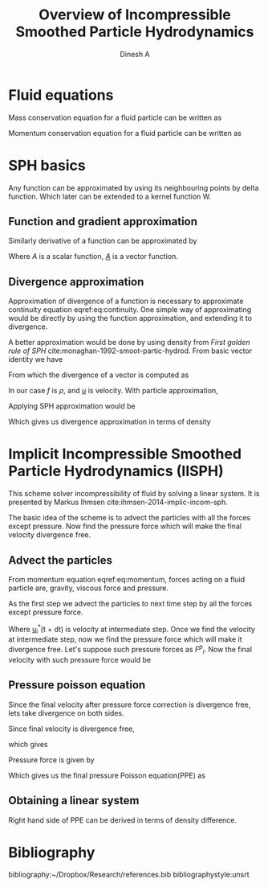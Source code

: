 #+LaTeX_CLASS: report
#+LaTeX_CLASS_OPTIONS: [12pt]
#+TITLE: Overview of Incompressible Smoothed Particle Hydrodynamics
#+AUTHOR: Dinesh A
#+OPTIONS: date:nil
#+STARTUP: showall



\begin{abstract}
In the following report incompressible SPH schemes are explained in detail.
Implicit incompressible SPH (IISPH), Divergence free SPH(DFSPH), Predictive corrective
incompressible SPH(PCISPH) are the schemes whih solve fluid for incompressibility.
\end{abstract}


* Fluid equations
  Mass conservation equation for a fluid particle can be written as

  \begin{equation}
    \label{eq:continuity}%
    \frac{D\rho}{Dt} = -\nabla \cdot \underline{u}
  \end{equation}

  Momentum conservation equation for a fluid particle can be written as

  \begin{equation}
    \label{eq:momentum}%
    \frac{D\uline{u}}{Dt} = - \frac{\nabla p}{\rho} + \nu \nabla^2{\uline{u}} + \uline{g}
  \end{equation}

* SPH basics
  Any function can be approximated by using its neighbouring points by
  delta function. Which later can be extended to a kernel function W.


** Function and gradient approximation

  \begin{equation}
    \label{eq:f_app}%
    A(x_i) = \sum_i \frac{m_j}{\rho_j} A(x_j) W_{ij}
  \end{equation}


  Similarly derivative of a function can be approximated by

  \begin{equation}
    \label{eq:df_app}%
    \nabla A(x_i) = \sum_i \frac{m_j}{\rho_j} A(x_j) \nabla_i W_{ij}
  \end{equation}

  Where /A/ is a scalar function, /_A_/ is a vector function.



** Divergence approximation
   Approximation of divergence of a function is necessary to
   approximate continuity equation eqref:eq:continuity.
   One simple way of approximating would be directly by using the
   function approximation, and extending it to divergence.

   \begin{equation*}
     \nabla \cdot \uline{A}(x_i) = \sum_i \frac{m_j}{\rho_j} \uline{A}(x_j) \cdot \nabla_i W_{ij}
   \end{equation*}

   A better approximation would be done by using density from /First
   golden rule of SPH/ cite:monaghan-1992-smoot-partic-hydrod.  From
   basic vector identity we have

   \begin{equation*}
     \nabla\cdot(f \uline{u}) = \uline{u} \cdot \nabla{f} +
                                f \; \nabla \cdot \uline{u}
   \end{equation*}

   From which the divergence of a vector is computed as

   \begin{equation*}
     \nabla \cdot \uline{u} = \frac{1}{f} \Big[\nabla\cdot(f \uline{u}) -
                              \uline{u} \cdot \nabla{f} \Big]
   \end{equation*}

   In our case /f/ is $\rho$, and /_u_/ is velocity.
   With particle approximation,

   \begin{equation*}
     \nabla \cdot \uline{u}_i = \frac{1}{\rho_i} \Big[\nabla\cdot(f_i \uline{u}_i) -
                                 \uline{u}_i \cdot \nabla{\rho}_i \Big]
   \end{equation*}

   Applying SPH approximation would be

   # latex equation
   \begin{equation*}
     \nabla \cdot \uline{u}_i &=  \frac{1}{\rho_i} \Big[ \sum_j \frac{m_j}{\rho_j} \rho_j \uline{u}_j \cdot \nabla_i W_{ij}
                                  -  \sum_j \frac{m_j}{\rho_j} \rho_j \uline{u}_i \cdot \nabla_i W_{ij} \Big]
   \end{equation*}

   Which gives us divergence approximation in terms of density

   \begin{equation}
     \label{eq:divergence_sph}%
     \nabla \cdot \uline{u}_i &=  \frac{1}{\rho_i} \Big[ \sum_j {m_j} (\uline{u}_j
                                  - \uline{u}_i) \cdot \nabla_i W_{ij} \Big]
   \end{equation}




* Implicit Incompressible Smoothed Particle Hydrodynamics (IISPH)
  This scheme solver incompressibility of fluid by solving a linear
  system. It is presented by Markus Ihmsen
  cite:ihmsen-2014-implic-incom-sph.

  The basic idea of the scheme is to advect the particles with all the
  forces except pressure.  Now find the pressure force which will make
  the final velocity divergence free.


** Advect the particles
  From momentum equation eqref:eq:momentum, forces acting on a fluid
  particle are, gravity, viscous force and pressure.

  As the first step we advect the particles to next time step by all
  the forces except pressure force.

  \begin{equation}
    \label{eq:iisph_advection}%
    \uline{u}_i^{*}(t + dt) = \uline{u}_i(t) + \delta{t} \;
                              \frac{1}{m_i} \uline{F}(t)_i^{\text{all except pressure}}
  \end{equation}

  Where \uline{u}_i^{*}(t + dt) is velocity at intermediate step. Once
  we find the velocity at intermediate step, now we find the pressure
  force which will make it divergence free. Let's suppose such
  pressure forces as /F^p_i/. Now the final velocity with such
  pressure force would be

** Pressure poisson equation

  \begin{equation*}
    \uline{u}_i(t + dt) = \uline{u}_i^{*}(t+dt) + \delta{t} \;
                                \frac{1}{m_i} \; \uline{F}(t)_i^{p}
  \end{equation*}

  Since the final velocity after pressure force correction is divergence free,
  lets take divergence on both sides.

  \begin{equation*}
    \nabla \cdot \uline{u}_i(t + dt) = \nabla \cdot \uline{u}_i^{*}(t+dt) + \delta{t} \;
                                       \frac{1}{m_i} \;  \nabla \cdot \uline{F}(t)_i^{p}
  \end{equation*}

  Since final velocity is divergence free,

  \begin{equation*}
    \nabla \cdot \uline{u}_i(t + dt) = 0
  \end{equation*}
  which gives

  \begin{equation*}
     \nabla \cdot \uline{u}_i^{*}(t+dt) = - \delta{t} \;
                                       \frac{1}{m_i} \;  \nabla \cdot \uline{F}(t)_i^{p}
  \end{equation*}

  Pressure force is given by

  \begin{equation*}
    \frac{1}{m_i}  F(t)_i^{p} = - \frac{\nabla p_i}{\rho_i}
  \end{equation*}

  Which gives us the final pressure Poisson equation(PPE) as

  \begin{equation}
    \label{eq:ppe}%
    \nabla \cdot \nabla p_i = \frac{\rho_i}{\delta{t}} \nabla \cdot \uline{u}_i^{*}(t+dt)
  \end{equation}


** Obtaining a linear system
   Right hand side of PPE can be derived in terms of density difference.

* Bibliography
  bibliography:~/Dropbox/Research/references.bib
  bibliographystyle:unsrt
